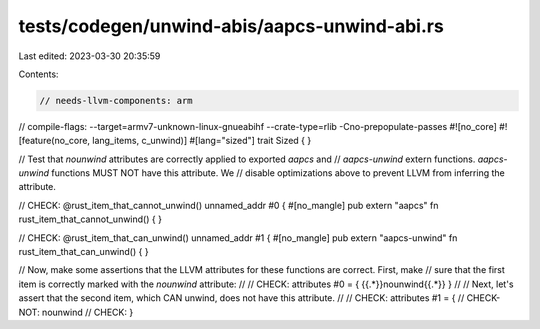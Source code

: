 tests/codegen/unwind-abis/aapcs-unwind-abi.rs
=============================================

Last edited: 2023-03-30 20:35:59

Contents:

.. code-block:: rs

    // needs-llvm-components: arm
// compile-flags: --target=armv7-unknown-linux-gnueabihf --crate-type=rlib -Cno-prepopulate-passes
#![no_core]
#![feature(no_core, lang_items, c_unwind)]
#[lang="sized"]
trait Sized { }

// Test that `nounwind` attributes are correctly applied to exported `aapcs` and
// `aapcs-unwind` extern functions. `aapcs-unwind` functions MUST NOT have this attribute. We
// disable optimizations above to prevent LLVM from inferring the attribute.

// CHECK: @rust_item_that_cannot_unwind() unnamed_addr #0 {
#[no_mangle]
pub extern "aapcs" fn rust_item_that_cannot_unwind() {
}

// CHECK: @rust_item_that_can_unwind() unnamed_addr #1 {
#[no_mangle]
pub extern "aapcs-unwind" fn rust_item_that_can_unwind() {
}

// Now, make some assertions that the LLVM attributes for these functions are correct.  First, make
// sure that the first item is correctly marked with the `nounwind` attribute:
//
// CHECK: attributes #0 = { {{.*}}nounwind{{.*}} }
//
// Next, let's assert that the second item, which CAN unwind, does not have this attribute.
//
// CHECK: attributes #1 = {
// CHECK-NOT: nounwind
// CHECK: }


